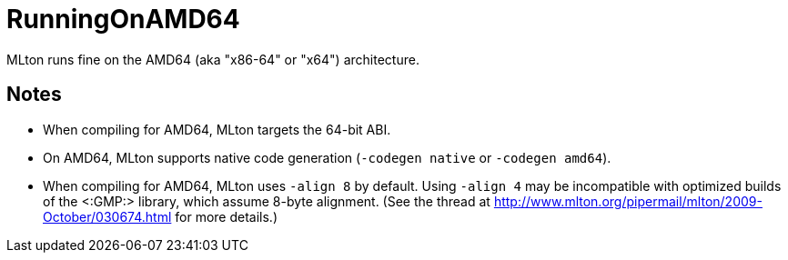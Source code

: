 RunningOnAMD64
==============

MLton runs fine on the AMD64 (aka "x86-64" or "x64") architecture.

== Notes ==

* When compiling for AMD64, MLton targets the 64-bit ABI.

* On AMD64, MLton supports native code generation (`-codegen native` or `-codegen amd64`).

* When compiling for AMD64, MLton uses `-align 8` by default.  Using
`-align 4` may be incompatible with optimized builds of the <:GMP:>
library, which assume 8-byte alignment.  (See the thread at
http://www.mlton.org/pipermail/mlton/2009-October/030674.html for more
details.)

